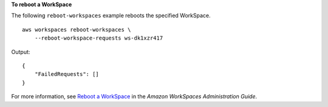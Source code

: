 **To reboot a WorkSpace**

The following ``reboot-workspaces`` example reboots the specified WorkSpace. ::

    aws workspaces reboot-workspaces \
        --reboot-workspace-requests ws-dk1xzr417

Output::

    {
        "FailedRequests": []
    }

For more information, see `Reboot a WorkSpace <https://docs.aws.amazon.com/workspaces/latest/adminguide/reboot-workspaces.html>`__ in the *Amazon WorkSpaces Administration Guide*.
